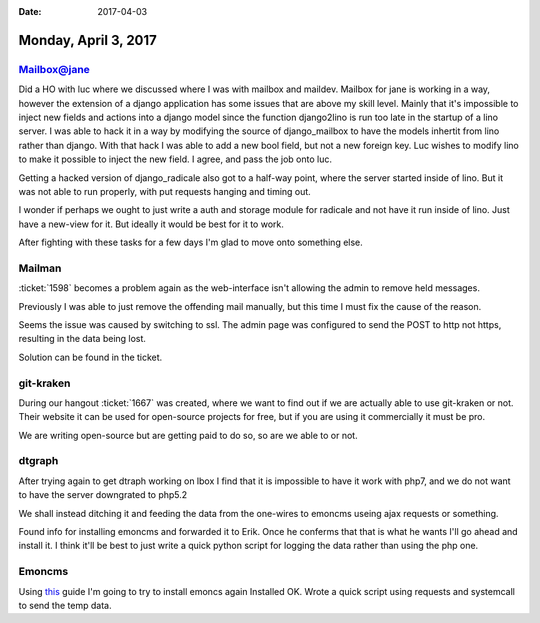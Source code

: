 :date: 2017-04-03

=====================
Monday, April 3, 2017
=====================

Mailbox@jane
============
Did a HO with luc where we discussed where I was with mailbox and maildev.
Mailbox for jane is working in a way, however the extension of a django application has some issues that are above my
skill level. Mainly that it's impossible to inject new fields and actions into a django model since the function django2lino
is run too late in the startup of a lino server.
I was able to hack it in a way by modifying the source of django_mailbox to have the models inhertit from lino rather than django.
With that hack I was able to add a new bool field, but not a new foreign key. Luc wishes to modify lino to make it possible to inject the new field.
I agree, and pass the job onto luc.

Getting a hacked version of django_radicale also got to a half-way point, where the server started inside of lino.
But it was not able to run properly, with put requests hanging and timing out.

I wonder if perhaps we ought to just write a auth and storage module for radicale and not have it run inside of lino.
Just have a new-view for it. But ideally it would be best for it to work.

After fighting with these tasks for a few days I'm glad to move onto something else.

Mailman
=======
:ticket:`1598` becomes a problem again as the web-interface isn't allowing the admin to remove held messages.

Previously I was able to just remove the offending mail manually, but this time I must fix the cause of the reason.

Seems the issue was caused by switching to ssl. The admin page was configured to send the POST to http not https,
resulting in the data being lost.

Solution can be found in the ticket.

git-kraken
==========
During our hangout :ticket:`1667` was created, where we want to find out if we are actually able to use git-kraken or not.
Their website it can be used for open-source projects for free, but if you are using it commercially it must be pro.

We are writing open-source but are getting paid to do so, so are we able to or not.

dtgraph
=======
After trying again to get dtraph working on lbox I find that it is impossible to have it work with php7, and we do
not want to have the server downgrated to php5.2

We shall instead ditching it and feeding the data from the one-wires to emoncms useing ajax requests or something.

Found info for installing emoncms and forwarded it to Erik. Once he conferms that that is what he wants I'll go ahead and
install it. I think it'll be best to just write a quick python script for logging the data rather than using the php one.

Emoncms
=======

Using `this <https://github.com/emoncms/emoncms/blob/master/docs/LinuxInstall.md>`_ guide I'm going to try to install emoncs again
Installed OK.
Wrote a quick script using requests and systemcall to send the temp data.
